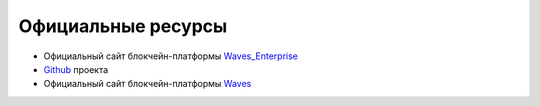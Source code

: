 Официальные ресурсы
========================================
- Официальный сайт блокчейн-платформы Waves_Enterprise_
- Github_ проекта
- Официальный сайт блокчейн-платформы Waves_
.. _Waves_Enterprise: https://wavesenterprise.com/
.. _Github: https://github.com/waves-enterprise/WE-releases
.. _Waves: https://wavesplatform.com

